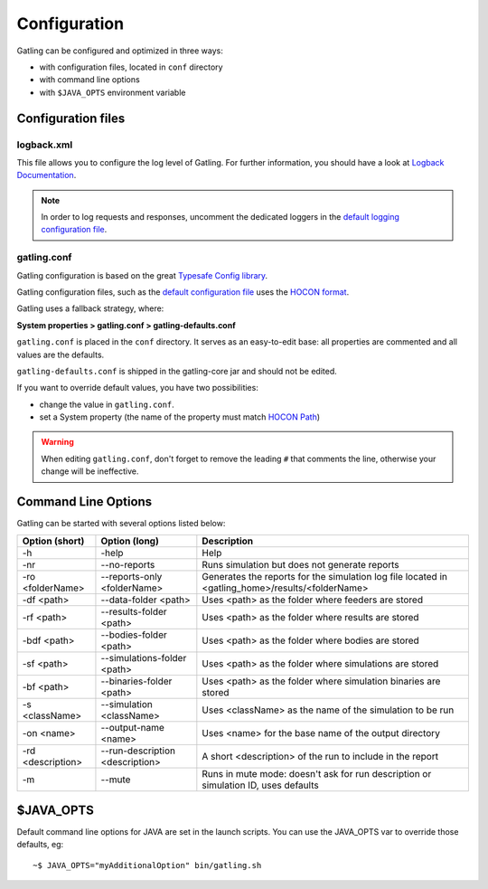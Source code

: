 .. _configuration:

#############
Configuration
#############

Gatling can be configured and optimized in three ways:

* with configuration files, located in ``conf`` directory
* with command line options
* with ``$JAVA_OPTS`` environment variable

Configuration files
===================

logback.xml
-----------

This file allows you to configure the log level of Gatling.
For further information, you should have a look at `Logback Documentation <http://logback.qos.ch/manual/index.html>`_.

.. note:: In order to log requests and responses, uncomment the dedicated loggers in the `default logging configuration file <https://github.com/gatling/gatling/blob/master/gatling-core/src/main/resources/logback.dummy>`_.

gatling.conf
------------

Gatling configuration is based on the great `Typesafe Config library <https://github.com/typesafehub/config>`_.

Gatling configuration files, such as the `default configuration file`_ uses the `HOCON format <https://github.com/typesafehub/config/blob/master/HOCON.md>`_.

Gatling uses a fallback strategy, where:

**System properties > gatling.conf > gatling-defaults.conf**

``gatling.conf`` is placed in the ``conf`` directory. It serves as an easy-to-edit base: all properties are commented and all values are the defaults.

``gatling-defaults.conf`` is shipped in the gatling-core jar and should not be edited.

If you want to override default values, you have two possibilities:

* change the value in ``gatling.conf``.
* set a System property (the name of the property must match `HOCON Path <https://github.com/typesafehub/config/blob/master/HOCON.md#paths-as-keys>`_)

.. warning:: When editing ``gatling.conf``, don't forget to remove the leading ``#`` that comments the line, otherwise your change will be ineffective.

.. _gatling-cli-options:

Command Line Options
====================

Gatling can be started with several options listed below:

+-------------------+----------------------------------------+--------------------------------------------------------------------------------------------------+
| Option (short)    | Option (long)                          | Description                                                                                      |
+===================+========================================+==================================================================================================+
| -h                | -help                                  | Help                                                                                             |
+-------------------+----------------------------------------+--------------------------------------------------------------------------------------------------+
| -nr               | --no-reports                           | Runs simulation but does not generate reports                                                    |
+-------------------+----------------------------------------+--------------------------------------------------------------------------------------------------+
| -ro <folderName>  | --reports-only <folderName>            | Generates the reports for the simulation log file located in <gatling_home>/results/<folderName> |
+-------------------+----------------------------------------+--------------------------------------------------------------------------------------------------+
| -df <path>        | --data-folder <path>                   | Uses <path> as the folder where feeders are stored                                               |
+-------------------+----------------------------------------+--------------------------------------------------------------------------------------------------+
| -rf <path>        | --results-folder <path>                | Uses <path> as the folder where results are stored                                               |
+-------------------+----------------------------------------+--------------------------------------------------------------------------------------------------+
| -bdf <path>       | --bodies-folder <path>                 | Uses <path> as the folder where bodies are stored                                                |
+-------------------+----------------------------------------+--------------------------------------------------------------------------------------------------+
| -sf <path>        | --simulations-folder <path>            | Uses <path> as the folder where simulations are stored                                           |
+-------------------+----------------------------------------+--------------------------------------------------------------------------------------------------+
| -bf <path>        | --binaries-folder <path>               | Uses <path> as the folder where simulation binaries are stored                                   |
+-------------------+----------------------------------------+--------------------------------------------------------------------------------------------------+
| -s <className>    | --simulation <className>               | Uses <className> as the name of the simulation to be run                                         |
+-------------------+----------------------------------------+--------------------------------------------------------------------------------------------------+
| -on <name>        | --output-name <name>                   | Uses <name> for the base name of the output directory                                            |
+-------------------+----------------------------------------+--------------------------------------------------------------------------------------------------+
| -rd <description> | --run-description <description>        | A short <description> of the run to include in the report                                        |
+-------------------+----------------------------------------+--------------------------------------------------------------------------------------------------+
| -m                | --mute                                 | Runs in mute mode: doesn't ask for run description or simulation ID, uses defaults               |
+-------------------+----------------------------------------+--------------------------------------------------------------------------------------------------+

$JAVA_OPTS
==========

Default command line options for JAVA are set in the launch scripts.
You can use the JAVA_OPTS var to override those defaults, eg::

  ~$ JAVA_OPTS="myAdditionalOption" bin/gatling.sh

.. _default configuration file: https://github.com/gatling/gatling/blob/master/gatling-core/src/main/resources/gatling-defaults.conf
